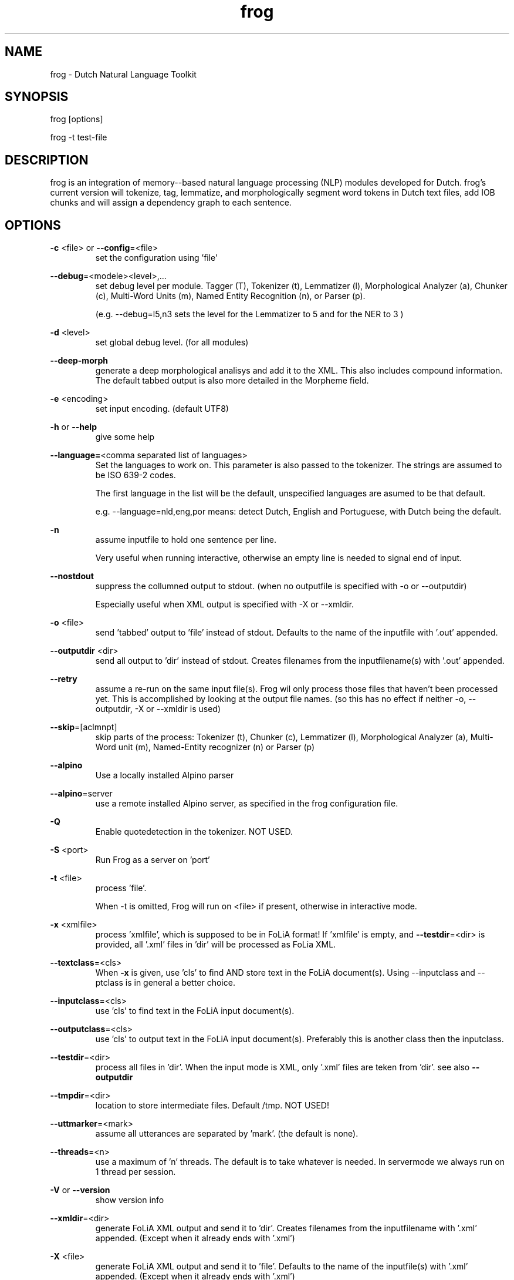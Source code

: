 .TH frog 1 "2019 nov 18"

.SH NAME
frog \- Dutch Natural Language Toolkit
.SH SYNOPSIS
frog [options]

frog \-t test\-file

.SH DESCRIPTION
frog is an integration of memory\(hy-based natural language processing (NLP)
modules developed for Dutch.
frog's current version will tokenize, tag, lemmatize, and morphologically
segment word tokens in Dutch text files, add IOB chunks and will assign a
dependency graph to each sentence.

.SH OPTIONS

.BR \-c " <file>  or " \-\-config =<file>
.RS
set the configuration using 'file'
.RE

.BR \-\-debug =<modele><level>,...
.RS
set debug level per module.
Tagger (T), Tokenizer (t), Lemmatizer (l), Morphological Analyzer (a),
Chunker (c), Multi\(hyWord Units (m), Named Entity Recognition (n),
or Parser (p).

(e.g. \-\-debug=l5,n3 sets the level for the Lemmatizer to 5 and for the NER
to 3 )

.RE

.BR \-d " <level>"
.RS
set global debug level. (for all modules)
.RE

.BR \-\-deep\(hymorph
.RS
generate a deep morphological analisys and add it to the XML. This also
includes compound information.
The default tabbed output is also more detailed in the Morpheme field.

.RE

.BR \-e " <encoding>"
.RS
set input encoding. (default UTF8)
.RE

.BR \-h " or " \-\-help
.RS
give some help
.RE

.BR \-\-language= <comma\ separated\ list\ of\ languages>
.RS
Set the languages to work on. This parameter is also passed to the tokenizer.
The strings are assumed to be ISO 639\-2 codes.

The first language in the list will be the default, unspecified languages are
asumed to be that default.

e.g. \-\-language=nld,eng,por
means: detect Dutch, English and Portuguese, with Dutch being the default.
.RE

.BR \-n
.RS
assume inputfile to hold one sentence per line.

Very useful when running interactive, otherwise an empty line is needed to
signal end of input.
.RE

.BR \-\-nostdout
.RS
suppress the collumned output to stdout. (when no outputfile is specified with
\-o or \-\-outputdir)

Especially useful when XML output is specified with \-X or \-\-xmldir.
.RE


.BR \-o " <file>"
.RS
send 'tabbed' output to 'file' instead of stdout. Defaults to the name of the
inputfile with '.out' appended.
.RE

.BR \-\-outputdir " <dir>"
.RS
send all output to 'dir' instead of stdout. Creates filenames from the
inputfilename(s) with '.out' appended.
.RE

.BR \-\-retry
.RS
assume a re-run on the same input file(s). Frog wil only process those files
that haven't been processed yet. This is accomplished by looking at the output
file names. (so this has no effect if neither \-o, \-\-outputdir, \-X or
\-\-xmldir is used)
.RE


.BR \-\-skip =[aclmnpt]
.RS
skip parts of the process: Tokenizer (t), Chunker (c), Lemmatizer (l),
Morphological Analyzer (a), Multi\(hyWord unit (m),
Named\(hyEntity recognizer (n) or Parser (p)
.RE

.BR \-\-alpino
.RS
Use a locally installed Alpino parser
.RE

.BR \-\-alpino =server
.RS
use a remote installed Alpino server, as specified in the frog configuration
file.
.RE

.BR \-Q
.RS
Enable quotedetection in the tokenizer. NOT USED.
.RE

.BR \-S " <port>"
.RS
Run Frog as a server on 'port'
.RE

.BR \-t " <file>"
.RS
process 'file'.

When \-t is omitted, Frog will run on <file> if present, otherwise in
interactive mode.
.RE

.BR \-x " <xmlfile>"
.RS
process 'xmlfile', which is supposed to be in FoLiA format! If 'xmlfile' is
empty, and
.BR \-\-testdir =<dir>
is provided, all '.xml' files in 'dir' will be processed as FoLia XML.
.RE

.BR \-\-textclass "=<cls>"
.RS
When
.BR \-x
is given, use 'cls' to find AND store text in the FoLiA document(s).
Using \-\-inputclass and \-\-\outputclass is in general a better choice.
.RE


.BR \-\-inputclass "=<cls>"
.RS
use 'cls' to find text in the FoLiA input document(s).
.RE

.BR \-\-outputclass "=<cls>"
.RS
use 'cls' to output text in the FoLiA input document(s).
Preferably this is another class then the inputclass.
.RE

.BR \-\-testdir =<dir>
.RS
process all files in 'dir'. When the input mode is XML, only '.xml' files are
teken from 'dir'. see also
.B \-\-outputdir
.RE

.BR \-\-tmpdir =<dir>
.RS
location to store intermediate files. Default /tmp. NOT USED!
.RE

.BR \-\-uttmarker =<mark>
.RS
assume all utterances are separated by 'mark'. (the default is none).
.RE

.BR \-\-threads =<n>
.RS
use a maximum of 'n' threads. The default is to take whatever is needed.
In servermode we always run on 1 thread per session.
.RE

.BR \-V " or " \-\-version
.RS
show version info
.RE

.BR \-\-xmldir =<dir>
.RS
generate FoLiA XML output and send it to 'dir'. Creates filenames from the
inputfilename with '.xml' appended. (Except when it already ends with '.xml')
.RE

.BR \-X " <file>"
.RS
generate FoLiA XML output and send it to 'file'. Defaults to the name of the
inputfile(s) with '.xml' appended. (Except when it already ends with '.xml')
.RE

.BR \-\-id "=<id>"
.RS
When
.BR \-X
for FoLia is given, use 'id' to give the doc an ID. The default is an xml:id
based on the filename
.RE


.SH BUGS
likely

.SH AUTHORS
Maarten van Gompel

Ko van der Sloot

Antal van den Bosch

e\-mail: lamasoftware@science.ru.nl
.SH SEE ALSO
.BR ucto (1)
